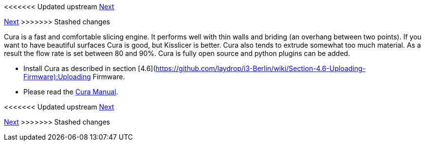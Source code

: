 <<<<<<< Updated upstream
link:/i3_Berlin/wiki/Section-6.3-Kisslicer[Next]
=======
link:i3_Berlin/wiki/Section-6.3-Kisslicer[Next]
>>>>>>> Stashed changes

Cura is a fast and comfortable slicing engine. It performs well with thin walls and briding (an overhang between two points). If you want to have beautiful surfaces Cura is good, but Kisslicer is better. Cura also tends to extrude somewhat too much material. As a result the flow rate is set between 80 and 90%. Cura is fully open source and python plugins can be added. 

* Install Cura as described in section [4.6](https://github.com/laydrop/i3-Berlin/wiki/Section-4.6-Uploading-Firmware):Uploading Firmware.
* Please read the link:staticmedia/Cura_User_Manual_v1.01.pdf[Cura Manual].

<<<<<<< Updated upstream
link:/i3_Berlin/wiki/Section-6.3-Kisslicer[Next]
=======
link:i3_Berlin/wiki/Section-6.3-Kisslicer[Next]
>>>>>>> Stashed changes
